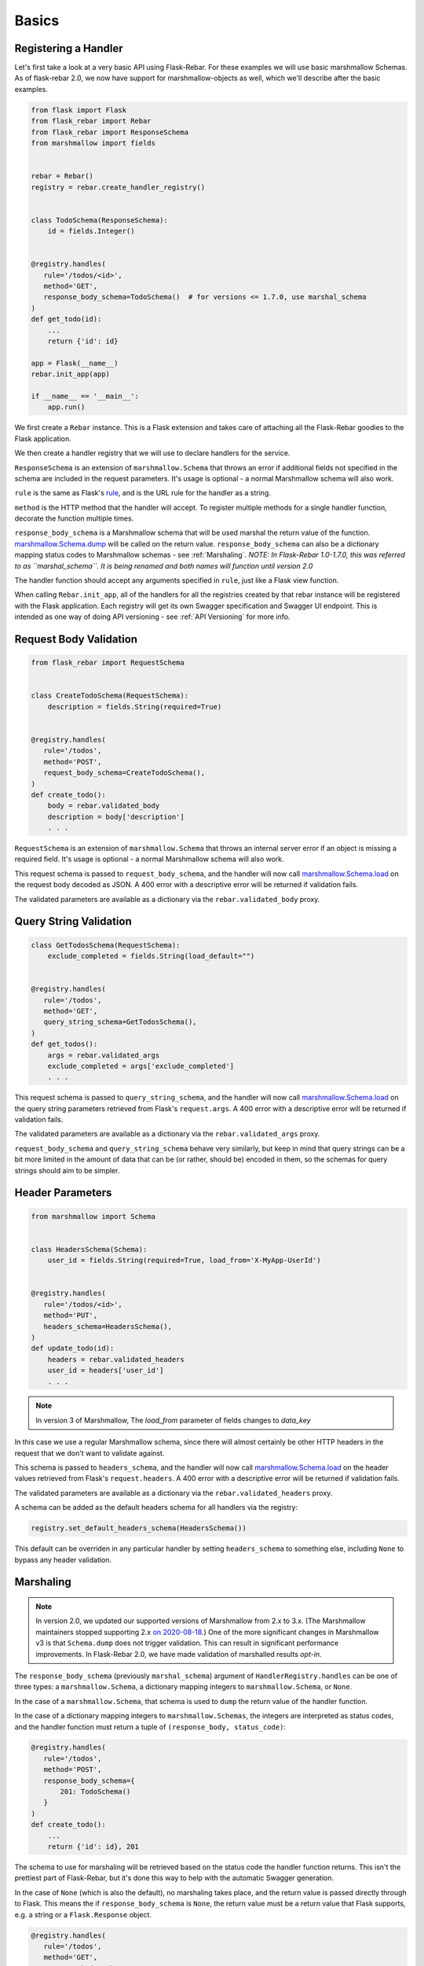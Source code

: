 Basics
******

Registering a Handler
=====================

Let's first take a look at a very basic API using Flask-Rebar. For these examples we will use basic
marshmallow Schemas. As of flask-rebar 2.0, we now have support for marshmallow-objects as well,
which we'll describe after the basic examples.

.. code-block:: python

   from flask import Flask
   from flask_rebar import Rebar
   from flask_rebar import ResponseSchema
   from marshmallow import fields


   rebar = Rebar()
   registry = rebar.create_handler_registry()


   class TodoSchema(ResponseSchema):
       id = fields.Integer()


   @registry.handles(
      rule='/todos/<id>',
      method='GET',
      response_body_schema=TodoSchema()  # for versions <= 1.7.0, use marshal_schema
   )
   def get_todo(id):
       ...
       return {'id': id}

   app = Flask(__name__)
   rebar.init_app(app)

   if __name__ == '__main__':
       app.run()

We first create a ``Rebar`` instance. This is a Flask extension and takes care of attaching all the Flask-Rebar goodies to the Flask application.

We then create a handler registry that we will use to declare handlers for the service.

``ResponseSchema`` is an extension of ``marshmallow.Schema`` that throws an error if additional fields not specified in the schema are included in the request parameters. It's usage is optional - a normal Marshmallow schema will also work.

``rule`` is the same as Flask's `rule <http://flask.pocoo.org/docs/latest/api/#url-route-registrations>`_, and is the URL rule for the handler as a string.

``method`` is the HTTP method that the handler will accept. To register multiple methods for a single handler function, decorate the function multiple times.

``response_body_schema`` is a Marshmallow schema that will be used marshal the return value of the function. `marshmallow.Schema.dump <http://marshmallow.readthedocs.io/en/latest/api_reference.html#marshmallow.Schema.dump>`_ will be called on the return value. ``response_body_schema`` can also be a dictionary mapping status codes to Marshmallow schemas - see :ref:`Marshaling`.  *NOTE: In Flask-Rebar 1.0-1.7.0, this was referred to as ``marshal_schema``. It is being renamed and both names will function until version 2.0*

The handler function should accept any arguments specified in ``rule``, just like a Flask view function.

When calling ``Rebar.init_app``, all of the handlers for all the registries created by that rebar instance will be registered with the Flask application.
Each registry will get its own Swagger specification and Swagger UI endpoint. This is intended as one way of doing API versioning - see :ref:`API Versioning` for more info.


Request Body Validation
=======================

.. code-block:: python

   from flask_rebar import RequestSchema


   class CreateTodoSchema(RequestSchema):
       description = fields.String(required=True)


   @registry.handles(
      rule='/todos',
      method='POST',
      request_body_schema=CreateTodoSchema(),
   )
   def create_todo():
       body = rebar.validated_body
       description = body['description']
       . . .


``RequestSchema`` is an extension of ``marshmallow.Schema`` that throws an internal server error if an object is missing a required field. It's usage is optional - a normal Marshmallow schema will also work.

This request schema is passed to ``request_body_schema``, and the handler will now call `marshmallow.Schema.load <http://marshmallow.readthedocs.io/en/latest/api_reference.html#marshmallow.Schema.load>`_ on the request body decoded as JSON. A 400 error with a descriptive error will be returned if validation fails.

The validated parameters are available as a dictionary via the ``rebar.validated_body`` proxy.


Query String Validation
=======================

.. code-block:: python

   class GetTodosSchema(RequestSchema):
       exclude_completed = fields.String(load_default="")


   @registry.handles(
      rule='/todos',
      method='GET',
      query_string_schema=GetTodosSchema(),
   )
   def get_todos():
       args = rebar.validated_args
       exclude_completed = args['exclude_completed']
       . . .


This request schema is passed to ``query_string_schema``, and the handler will now call `marshmallow.Schema.load <http://marshmallow.readthedocs.io/en/latest/api_reference.html#marshmallow.Schema.load>`_ on the query string parameters retrieved from Flask's ``request.args``. A 400 error with a descriptive error will be returned if validation fails.

The validated parameters are available as a dictionary via the ``rebar.validated_args`` proxy.

``request_body_schema`` and ``query_string_schema`` behave very similarly, but keep in mind that query strings can be a bit more limited in the amount of data that can be (or rather, should be) encoded in them, so the schemas for query strings should aim to be simpler.


Header Parameters
=================

.. code-block:: python

   from marshmallow import Schema


   class HeadersSchema(Schema):
       user_id = fields.String(required=True, load_from='X-MyApp-UserId')


   @registry.handles(
      rule='/todos/<id>',
      method='PUT',
      headers_schema=HeadersSchema(),
   )
   def update_todo(id):
       headers = rebar.validated_headers
       user_id = headers['user_id']
       . . .


.. note:: In version 3 of Marshmallow, The `load_from` parameter of fields changes to `data_key`

In this case we use a regular Marshmallow schema, since there will almost certainly be other HTTP headers in the request that we don't want to validate against.

This schema is passed to ``headers_schema``, and the handler will now call `marshmallow.Schema.load <http://marshmallow.readthedocs.io/en/latest/api_reference.html#marshmallow.Schema.load>`_ on the header values retrieved from Flask's ``request.headers``. A 400 error with a descriptive error will be returned if validation fails.

The validated parameters are available as a dictionary via the ``rebar.validated_headers`` proxy.

A schema can be added as the default headers schema for all handlers via the registry:

.. code-block:: python

   registry.set_default_headers_schema(HeadersSchema())

This default can be overriden in any particular handler by setting ``headers_schema`` to something else, including ``None`` to bypass any header validation.


Marshaling
==========

.. note:: In version 2.0, we updated our supported versions of Marshmallow from 2.x to 3.x. (The Marshmallow maintainers stopped supporting 2.x `on 2020-08-18 <https://github.com/marshmallow-code/marshmallow/issues/1582>`__.) One of the more significant changes in Marshmallow v3 is that ``Schema.dump`` does not trigger validation. This can result in significant performance improvements. In Flask-Rebar 2.0, we have made validation of marshalled results *opt-in*.

The ``response_body_schema`` (previously ``marshal_schema``) argument of ``HandlerRegistry.handles`` can be one of three types: a ``marshmallow.Schema``, a dictionary mapping integers to ``marshmallow.Schema``, or ``None``.

In the case of a ``marshmallow.Schema``, that schema is used to ``dump`` the return value of the handler function.

In the case of a dictionary mapping integers to ``marshmallow.Schemas``, the integers are interpreted as status codes, and the handler function must return a tuple of ``(response_body, status_code)``:

.. code-block:: python

   @registry.handles(
      rule='/todos',
      method='POST',
      response_body_schema={
          201: TodoSchema()
      }
   )
   def create_todo():
       ...
       return {'id': id}, 201

The schema to use for marshaling will be retrieved based on the status code the handler function returns. This isn't the prettiest part of Flask-Rebar, but it's done this way to help with the automatic Swagger generation.

In the case of ``None`` (which is also the default), no marshaling takes place, and the return value is passed directly through to Flask. This means the if ``response_body_schema`` is ``None``, the return value must be a return value that Flask supports, e.g. a string or a ``Flask.Response`` object.

.. code-block:: python


   @registry.handles(
      rule='/todos',
      method='GET',
      response_body_schema=None
   )
   def get_todos():
       ...
       return 'Hello World!'

This is a handy escape hatch when handlers don't fit the Swagger/REST mold very well, but it the swagger generation won't know how to describe this handler's response and should be avoided.

Opting In to Response Validation
--------------------------------

There are two ways to opt-in to response validation:

#. Globally, via ``validate_on_dump`` attribute of your ``Rebar`` instance. Using this method, it is easy to turn on validation for things like test cases, while reaping performance gains by leaving it off in your production endpoints (assuming your API contract testing is sufficient to guarantee that your API can't return invalid data).
#. At schema level, via ``flask_rebar.validation.RequireOnDumpMixin`` (including if you use our legacy pre-canned ``ResponseSchema`` as the base class for your schemas). Any schema that includes that mixin is automatically opted in to response validation, regardless of global setting. Note that in Flask-Rebar 2, that mixin serves *only* as a "marker" to trigger validation; we plan to augment/replace this with ability to use `SchemaOpts` as a more logical way of accomplishing the same thing in the near future (https://github.com/plangrid/flask-rebar/issues/252).



Errors
======

Flask-Rebar includes a set of error classes that can be raised to produce HTTP errors.

.. code-block:: python

   from flask_rebar import errors

   @registry.handles(
      rule='/todos/<id>',
      method='GET',
   )
   def get_todo(id):
       if not user_allowed_to_access_todo(
               user_id=rebar.validated_headers['user_id'],
               todo_id=id
       ):
           raise errors.Forbidden(
               msg='User not allowed to access todo object.',
               additional_data={
                   'my_app_internal_error_code': 123
               }
           )
       ...

The ``msg`` parameter will override the "message" key of the JSON response. Furthermore, the JSON response will be updated with ``additional_data``.

Validation errors are raised automatically, and the JSON response will include an ``errors`` key with more specific errors about what in the payload was invalid (this is done with the help of Marshmallow validation).

For most of our predefined errors, as of version 2.0 we include not just a message but also a "rebar-internal" error "code". By default this is included in those responses as ``rebar_error_code`` but you can control that by setting the ``error_code_attr`` attribute on your instance of ``Rebar`` to your preferred name, or to ``None`` to suppress inclusion of rebar-internal error codes entirely.

Support for marshmallow-objects
===============================
New and by request in version 2.0, we include some support for ``marshmallow-objects``!

CAVEAT: We do not have a dependency on ``marshmallow-objects`` outside of ``dev`` extras. If you're developing a flask-rebar app
that depends on ``marshmallow-objects``, be sure to include it in your explicit dependencies, and be aware that ``flask-rebar``
is only tested with 2.3.x versions.

In many cases, you can just use a ``Model`` where you would use a ``Schema``, but there are a couple of things to look out for:

* In many places throughout ``flask-rebar``, when you need to provide a schema (for example, when registering a handler),
  you can pass either your ``Schema`` *class or an instance of it* and rebar does the rest. This is also true of ``Model``;
  however, you can't instantiate a ``Model`` without providing data if there are required fields. We recommend just passing
  relevant ``Model`` subclasses consistently.
* When generating OpenAPI specification, if you use ``marshmallow.Schema`` classes, they are represented in OpenAPI by their
  class name. If you use ``marshmallow_objects.Model`` classes, they are represented as the class name **with a suffix** of "Schema".
  Note that you can use ``__swagger_title__`` to override this and call them whatever you want.
* ``NestedModel`` is supported, but there is not a good way to specify a "title" for OpenAPI generation. If you need to
  provide custom titles for your nested models, use ``flask_rebar.utils.marshmallow_objects_helpers.NestedTitledModel``
